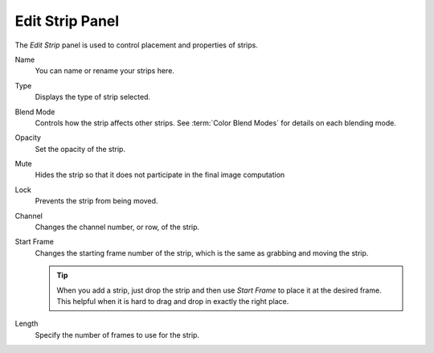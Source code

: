 
****************
Edit Strip Panel
****************

The *Edit Strip* panel is used to control placement and properties of strips.

Name
   You can name or rename your strips here.
Type
   Displays the type of strip selected.
Blend Mode
   Controls how the strip affects other strips.
   See :term:`Color Blend Modes` for details on each blending mode.
Opacity
   Set the opacity of the strip.
Mute
   Hides the strip so that it does not participate in the final image computation
Lock
   Prevents the strip from being moved.
Channel
   Changes the channel number, or row, of the strip.
Start Frame
   Changes the starting frame number of the strip, which is the same as grabbing and moving the strip.

   .. tip::

      When you add a strip, just drop the strip and then use *Start Frame* to place it at the desired frame.
      This helpful when it is hard to drag and drop in exactly the right place.

Length
   Specify the number of frames to use for the strip.
